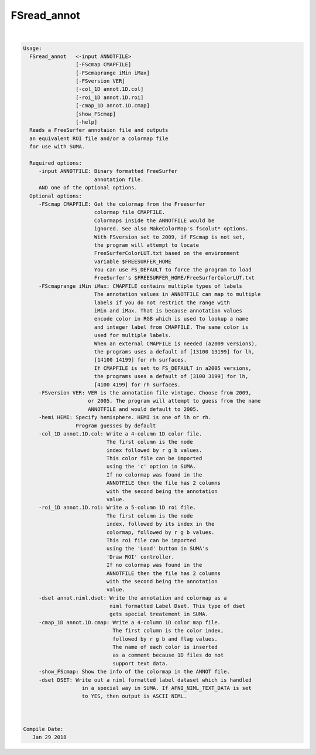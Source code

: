 ************
FSread_annot
************

.. _FSread_annot:

.. contents:: 
    :depth: 4 

| 

.. code-block:: none

    
    Usage:  
      FSread_annot   <-input ANNOTFILE>  
                     [-FScmap CMAPFILE]   
                     [-FScmaprange iMin iMax]
                     [-FSversion VER]
                     [-col_1D annot.1D.col]  
                     [-roi_1D annot.1D.roi] 
                     [-cmap_1D annot.1D.cmap]
                     [show_FScmap]
                     [-help]  
      Reads a FreeSurfer annotaion file and outputs
      an equivalent ROI file and/or a colormap file 
      for use with SUMA.
    
      Required options:
         -input ANNOTFILE: Binary formatted FreeSurfer
                           annotation file.
         AND one of the optional options.
      Optional options:
         -FScmap CMAPFILE: Get the colormap from the Freesurfer 
                           colormap file CMAPFILE.
                           Colormaps inside the ANNOTFILE would be
                           ignored. See also MakeColorMap's fscolut* options.
                           With FSversion set to 2009, if FScmap is not set, 
                           the program will attempt to locate 
                           FreeSurferColorLUT.txt based on the environment
                           variable $FREESURFER_HOME
                           You can use FS_DEFAULT to force the program to load
                           FreeSurfer's $FREESURFER_HOME/FreeSurferColorLUT.txt
         -FScmaprange iMin iMax: CMAPFILE contains multiple types of labels
                           The annotation values in ANNOTFILE can map to multiple
                           labels if you do not restrict the range with 
                           iMin and iMax. That is because annotation values
                           encode color in RGB which is used to lookup a name
                           and integer label from CMAPFILE. The same color is 
                           used for multiple labels.
                           When an external CMAPFILE is needed (a2009 versions), 
                           the programs uses a default of [13100 13199] for lh,
                           [14100 14199] for rh surfaces.
                           If CMAPFILE is set to FS_DEFAULT in a2005 versions,
                           the programs uses a default of [3100 3199] for lh,
                           [4100 4199] for rh surfaces.
         -FSversion VER: VER is the annotation file vintage. Choose from 2009, 
                         or 2005. The program will attempt to guess from the name
                         ANNOTFILE and would default to 2005.
         -hemi HEMI: Specify hemisphere. HEMI is one of lh or rh.
                     Program guesses by default
         -col_1D annot.1D.col: Write a 4-column 1D color file. 
                               The first column is the node
                               index followed by r g b values.
                               This color file can be imported 
                               using the 'c' option in SUMA.
                               If no colormap was found in the
                               ANNOTFILE then the file has 2 columns
                               with the second being the annotation
                               value.
         -roi_1D annot.1D.roi: Write a 5-column 1D roi file.
                               The first column is the node
                               index, followed by its index in the
                               colormap, followed by r g b values.
                               This roi file can be imported 
                               using the 'Load' button in SUMA's
                               'Draw ROI' controller.
                               If no colormap was found in the
                               ANNOTFILE then the file has 2 columns
                               with the second being the annotation
                               value. 
         -dset annot.niml.dset: Write the annotation and colormap as a 
                                niml formatted Label Dset. This type of dset
                                gets special treatement in SUMA.
         -cmap_1D annot.1D.cmap: Write a 4-column 1D color map file.
                                 The first column is the color index,
                                 followed by r g b and flag values.
                                 The name of each color is inserted
                                 as a comment because 1D files do not
                                 support text data.
         -show_FScmap: Show the info of the colormap in the ANNOT file.
         -dset DSET: Write out a niml formatted label dataset which is handled
                       in a special way in SUMA. If AFNI_NIML_TEXT_DATA is set
                       to YES, then output is ASCII NIML.
    
    
    
    Compile Date:
       Jan 29 2018
    
